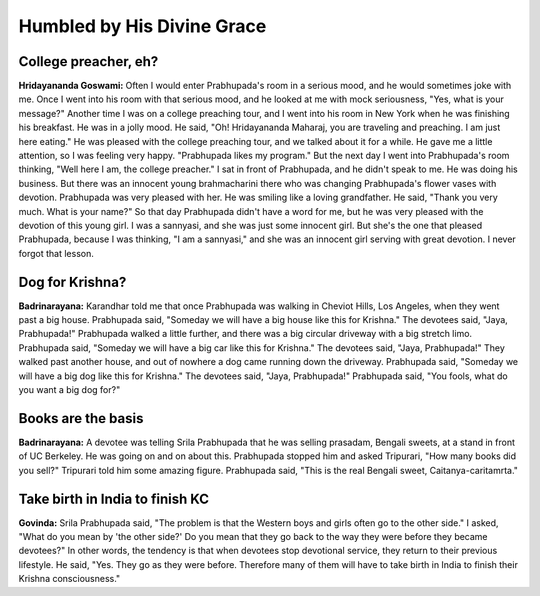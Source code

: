 Humbled by His Divine Grace
===========================

College preacher, eh?
---------------------
**Hridayananda Goswami:** Often I would enter Prabhupada's room in a serious mood, and he would sometimes joke with me. Once I went into his room with that serious mood, and he looked at me with mock seriousness, "Yes, what is your message?" Another time I was on a college preaching tour, and I went into his room in New York when he was finishing his breakfast. He was in a jolly mood. He said, "Oh! Hridayananda Maharaj, you are traveling and preaching. I am just here eating."
He was pleased with the college preaching tour, and we talked about it for a while. He gave me a little attention, so I was feeling very happy. "Prabhupada likes my program." But the next day I went into Prabhupada's room thinking, "Well here I am, the college preacher." I sat in front of Prabhupada, and he didn't speak to me. He was doing his business. But there was an innocent young brahmacharini there who was changing Prabhupada's flower vases with devotion. Prabhupada was very pleased with her. He was smiling like a loving grandfather. He said, "Thank you very much. What is your name?" So that day Prabhupada didn't have a word for me, but he was very pleased with the devotion of this young girl. I was a sannyasi, and she was just some innocent girl. But she's the one that pleased Prabhupada, because I was thinking, "I am a sannyasi," and she was an innocent girl serving with great devotion. I never forgot that lesson.

Dog for Krishna?
----------------
**Badrinarayana:** Karandhar told me that once Prabhupada was walking in Cheviot Hills, Los Angeles, when they went past a big house. Prabhupada said, "Someday we will have a big house like this for Krishna." The devotees said, "Jaya, Prabhupada!" Prabhupada walked a little further, and there was a big circular driveway with a big stretch limo. Prabhupada said, "Someday we will have a big car like this for Krishna." The devotees said, "Jaya, Prabhupada!" They walked past another house, and out of nowhere a dog came running down the driveway. Prabhupada said, "Someday we will have a big dog like this for Krishna." The devotees said, "Jaya, Prabhupada!" Prabhupada said, "You fools, what do you want a big dog for?"

Books are the basis
-------------------
**Badrinarayana:** A devotee was telling Srila Prabhupada that he was selling prasadam, Bengali sweets, at a stand in front of UC Berkeley. He was going on and on about this. Prabhupada stopped him and asked Tripurari, "How many books did you sell?" Tripurari told him some amazing figure. Prabhupada said, "This is the real Bengali sweet, Caitanya-caritamrta."

Take birth in India to finish KC
--------------------------------
**Govinda:** Srila Prabhupada said, "The problem is that the Western boys and girls often go to the other side." I asked, "What do you mean by 'the other side?' Do you mean that they go back to the way they were before they became devotees?" In other words, the tendency is that when devotees stop devotional service, they return to their previous lifestyle. He said, "Yes. They go as they were before. Therefore many of them will have to take birth in India to finish their Krishna consciousness."


